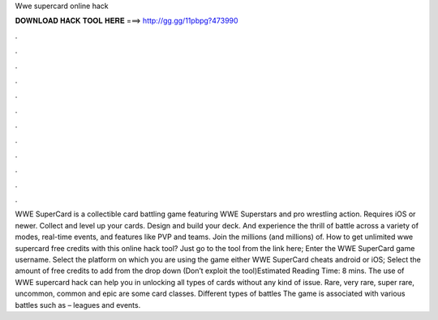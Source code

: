 Wwe supercard online hack

𝐃𝐎𝐖𝐍𝐋𝐎𝐀𝐃 𝐇𝐀𝐂𝐊 𝐓𝐎𝐎𝐋 𝐇𝐄𝐑𝐄 ===> http://gg.gg/11pbpg?473990

.

.

.

.

.

.

.

.

.

.

.

.

WWE SuperCard is a collectible card battling game featuring WWE Superstars and pro wrestling action. Requires iOS or newer. Collect and level up your cards. Design and build your deck. And experience the thrill of battle across a variety of modes, real-time events, and features like PVP and teams. Join the millions (and millions) of. How to get unlimited wwe supercard free credits with this online hack tool? Just go to the tool from the link here; Enter the WWE SuperCard game username. Select the platform on which you are using the game either WWE SuperCard cheats android or iOS; Select the amount of free credits to add from the drop down (Don’t exploit the tool)Estimated Reading Time: 8 mins. The use of WWE supercard hack can help you in unlocking all types of cards without any kind of issue. Rare, very rare, super rare, uncommon, common and epic are some card classes. Different types of battles The game is associated with various battles such as – leagues and events.